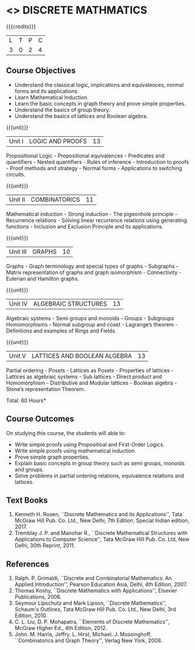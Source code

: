 * <<<301>>> DISCRETE MATHMATICS
:properties:
:author: Dr. R. Sundareswaran and Dr. N. Padmapriya
:date: 
:end:

#+startup: showall

{{{credits}}}
| L | T | P | C |
| 3 | 0 | 2 | 4 |

** Course Objectives
- Understand the classical logic, implications and equivalences,
  normal forms and its applications.
- Learn Mathematical Induction.
- Learn the basic concepts in graph theory and prove simple properties.
- Understand the basics of group theory.
- Understand the basics of lattices and Boolean algebra.

{{{unit}}}
|Unit I | LOGIC AND PROOFS  | 13 |
Propositional Logic - Propositional equivalences - Predicates and
quantifiers - Nested quantifiers - Rules of inference - Introduction
to proofs - Proof methods and strategy - Normal forms - Applications
to switching circuits.

{{{unit}}}
|Unit II | COMBINATORICS | 11 |
Mathematical induction - Strong induction - The pigeonhole principle -
Recurrence relations - Solving linear recurrence relations using
generating functions - Inclusion and Exclusion Principle and its
applications.

{{{unit}}}
|Unit III | GRAPHS | 10 |
Graphs - Graph terminology and special types of graphs - Subgraphs -
Matrix representation of graphs and graph isomorphism - Connectivity -
Eulerian and Hamilton graphs.

{{{unit}}}
|Unit IV | ALGEBRAIC STRUCTURES | 13 |
Algebraic systems - Semi groups and monoids - Groups - Subgroups
Homomorphisms - Normal subgroup and coset - Lagrange’s theorem -
Definitions and examples of Rings and Fields.

{{{unit}}}
|Unit V | LATTICES AND BOOLEAN ALGEBRA | 13 |
Partial ordering - Posets - Lattices as Posets - Properties of
lattices - Lattices as algebraic systems - Sub lattices - Direct
product and Homomorphism - Distributive and Modular lattices - Boolean
algebra - Stone’s representation Theorem.

\hfill *Total: 60 Hours*

** Course Outcomes
On studying this course, the students will able to:
- Write simple proofs using Propositioal and First-Order Logics.
- Write simple proofs using mathematical induction.
- Prove simple graph properties.
- Explain basic concepts in group theory such as semi groups, monoids
  and groups.
- Solve problems in partial ordering relations, equivalence relations
  and lattices.

** Text Books
1. Kenneth H. Rosen, ``Discrete Mathematics and its Applications'', Tata
   McGraw Hill Pub. Co. Ltd., New Delhi, 7th Edition, Special Indian
   edition, 2017.
2. Tremblay J. P. and Manohar R., ``Discrete Mathematical Structures
   with Applications to Computer Science'', Tata McGraw Hill
   Pub. Co. Ltd, New Delhi, 30th Reprint, 2011.

** References
1. Ralph. P. Grimaldi, ``Discrete and Combinatorial Mathematics: An
   Applied Introduction'', Pearson Education Asia, Delhi, 4th
   Edition, 2007.
2. Thomas Koshy, ``Discrete Mathematics with Applications'', Elsevier
   Publications, 2006.
3. Seymour Lipschutz and Mark Lipson, ``Discrete Mathematics'',
   Schaum's Outlines, Tata McGraw Hill Pub. Co. Ltd., New Delhi, 3rd
   Edition, 2010.
4. C. L. Liu, D. P. Mohapatra, ``Elements of Discrete Mathematics'',
   McGraw Higher Ed., 4th Edition, 2012.
5. John. M. Harris, Jeffry. L. Hirst, Michael. J. Mossinghoff,
   ``Combinatorics and Graph Theory'', Verlag New York, 2008.
